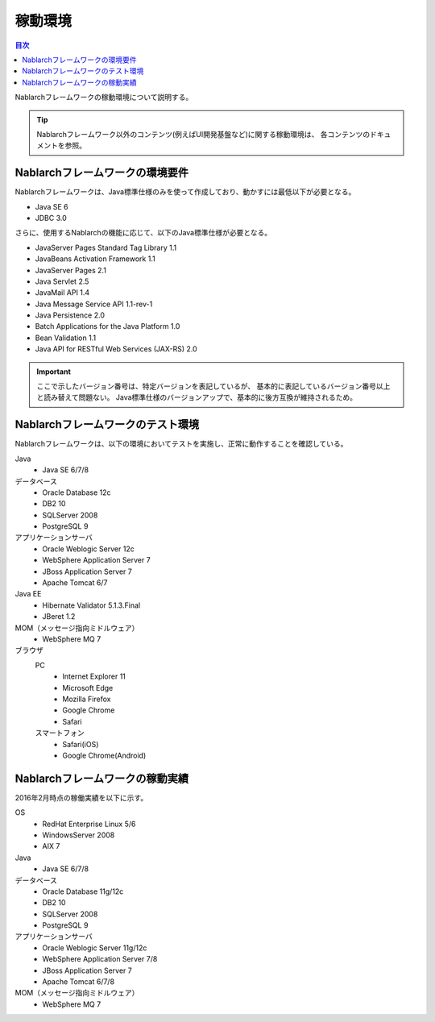 .. _`platform`:

稼動環境
====================================

.. contents:: 目次
   :depth: 3
   :local:

Nablarchフレームワークの稼動環境について説明する。

.. tip::
 Nablarchフレームワーク以外のコンテンツ(例えばUI開発基盤など)に関する稼動環境は、
 各コンテンツのドキュメントを参照。

Nablarchフレームワークの環境要件
-----------------------------------------------------
Nablarchフレームワークは、Java標準仕様のみを使って作成しており、動かすには最低以下が必要となる。

* Java SE 6
* JDBC 3.0

さらに、使用するNablarchの機能に応じて、以下のJava標準仕様が必要となる。

* JavaServer Pages Standard Tag Library 1.1
* JavaBeans Activation Framework 1.1
* JavaServer Pages 2.1
* Java Servlet 2.5
* JavaMail API 1.4
* Java Message Service API 1.1-rev-1
* Java Persistence 2.0
* Batch Applications for the Java Platform 1.0
* Bean Validation 1.1
* Java API for RESTful Web Services (JAX-RS) 2.0

.. important::
 ここで示したバージョン番号は、特定バージョンを表記しているが、
 基本的に表記しているバージョン番号以上と読み替えて問題ない。
 Java標準仕様のバージョンアップで、基本的に後方互換が維持されるため。

Nablarchフレームワークのテスト環境
-----------------------------------------------------
Nablarchフレームワークは、以下の環境においてテストを実施し、正常に動作することを確認している。

Java
 * Java SE 6/7/8

データベース
 * Oracle Database 12c
 * DB2 10
 * SQLServer 2008
 * PostgreSQL 9

アプリケーションサーバ
 * Oracle Weblogic Server 12c
 * WebSphere Application Server 7
 * JBoss Application Server 7
 * Apache Tomcat 6/7

Java EE
 * Hibernate Validator 5.1.3.Final
 * JBeret 1.2

MOM（メッセージ指向ミドルウェア）
 * WebSphere MQ 7

ブラウザ
 PC
  * Internet Explorer 11
  * Microsoft Edge
  * Mozilla Firefox
  * Google Chrome
  * Safari
 スマートフォン
  * Safari(iOS)
  * Google Chrome(Android)

Nablarchフレームワークの稼動実績
-----------------------------------------------------
2016年2月時点の稼働実績を以下に示す。

OS
 * RedHat Enterprise Linux 5/6
 * WindowsServer 2008
 * AIX 7

Java
 * Java SE 6/7/8

データベース
 * Oracle Database 11g/12c
 * DB2 10
 * SQLServer 2008
 * PostgreSQL 9

アプリケーションサーバ
 * Oracle Weblogic Server 11g/12c
 * WebSphere Application Server 7/8
 * JBoss Application Server 7
 * Apache Tomcat 6/7/8

MOM（メッセージ指向ミドルウェア）
 * WebSphere MQ 7
